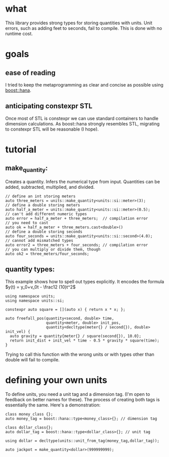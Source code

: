 #+OPTIONS: tex:t
* what
  This library provides strong types for storing quantities with units. Unit errors, such as adding feet to seconds, fail to compile. This is done with no runtime cost.
* goals
** ease of reading
   I tried to keep the metaprogramming as clear and concise as possible using [[https://boostorg.github.io/hana/][boost::hana]].
** anticipating constexpr STL
   Once most of STL is constexpr we can use standard containers to handle dimension calculations. As boost::hana strongly resembles STL, migrating to constexpr STL will be reasonable (I hope).
* tutorial
** make_quantity:
   Creates a quantity. Infers the numerical type from input. Quantities can be added, subtracted, multiplied, and divided.
 #+BEGIN_SRC C++
   // define an int storing meters
   auto three_meters = units::make_quantity<units::si::meter>(3);
   // define a double storing meters
   auto half_a_meter = units::make_quantity<units::si::meter>(0.5);
   // can't add different numeric types
   auto error = half_a_meter + three_meters;  // compilation error
   // you need to cast
   auto ok = half_a_meter + three_meters.cast<double>()
   // define a double storing seconds
   auto four_seconds = units::make_quantity<units::si::second>(4.0);
   // cannot add mismatched types
   auto error2 = three_meters + four_seconds; // compilation error
   // you can multiply or divide them, though
   auto ok2 = three_meters/four_seconds;
 #+END_SRC
** quantity types:
   This example shows how to spell out types explicitly. It encodes the formula
$y(t) = y_0+v_0t - \frac12 (10)t^2$
#+BEGIN_SRC C++
  using namespace units;
  using namespace units::si;

  constexpr auto square = [](auto x) { return x * x; };

  auto freefall_pos(quantity<second, double> time,
                    quantity<meter, double> init_pos,
                    quantity<decltype(meter{} / second{}), double> init_vel) {
    auto gravity = quantity{meter{} / square(second{}), 10.0};
    return init_dist + init_vel * time - 0.5 * gravity * square(time);
  }
#+END_SRC
Trying to call this function with the wrong units or with types other than double will fail to compile.
*  defining your own units
To define units, you need a unit tag and a dimension tag. (I'm open to feedback on better names for these). The process of creating both tags is essentially the same. Here's a demonstration:
#+BEGIN_SRC C++
  class money_class {};
  auto money_tag = boost::hana::type<money_class>{}; // dimension tag

  class dollar_class{};
  auto dollar_tag = boost::hana::type<dollar_class>{}; // unit tag

  using dollar = decltype(units::unit_from_tag(money_tag,dollar_tag));

  auto jackpot = make_quantity<dollar>(999999999);
#+END_SRC
